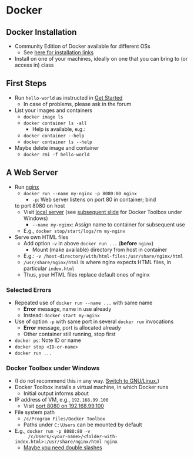 # Local IspellDict: en
#+STARTUP: showeverything

# Copyright (C) 2019 Jens Lechtenbörger
# SPDX-License-Identifier: CC-BY-SA-4.0

#+KEYWORDS: web server, nginx,

* Docker
** Docker Installation
   - Community Edition of Docker available for different OSs
     - See [[https://docs.docker.com/install/][here for installation links]]
   - Install on one of your machines, ideally on one that you can bring
     to (or access in) class

** First Steps
   :PROPERTIES:
   :CUSTOM_ID: docker-first-steps
   :END:
   - Run ~hello-world~ as instructed in
     [[https://docs.docker.com/get-started/][Get Started]]
     - In case of problems, please ask in the forum
   - List your images and containers
     - ~docker image ls~
     - ~docker container ls -all~
       - Help is available, e.g.:
	 - ~docker container --help~
	 - ~docker container ls --help~
   - Maybe delete image and container
     - ~docker rmi -f hello-world~

** A Web Server
   :PROPERTIES:
   :CUSTOM_ID: docker-nginx
   :END:
   - Run [[https://en.wikipedia.org/wiki/Nginx][nginx]]
     - ~docker run --name my-nginx -p 8080:80 nginx~
       - ~-p~: Web server listens on port 80 in container; bind
	 to port 8080 on host
	 - Visit [[http://localhost:8080][local server]]
           (see [[#docker-toolbox][subsequent slide]] for Docker Toolbox
           under Windows)
       - ~--name my-nginx~: Assign name to container for subsequent use
	 - E.g., ~docker stop/start/logs/rm my-nginx~
   - Serve own HTML files
     - Add option ~-v~ in above ~docker run ...~ (*before* ~nginx~)
       - Mount (make available) directory from host in container
	 - E.g.: ~-v /host-directory/with/html-files:/usr/share/nginx/html~
	 - ~/usr/share/nginx/html~ is where nginx expects HTML files,
           in particular ~index.html~
	 - Thus, your HTML files replace default ones of nginx

*** Selected Errors
    - Repeated use of ~docker run --name ...~ with same name
      - *Error* message, name in use already
      - Instead: ~docker start my-nginx~
    - Use of option ~-p~ with same port in several ~docker run~ invocations
      - *Error* message, port is allocated already
      - Other container still running, stop first
	- ~docker ps~: Note ID or name
	- ~docker stop <ID-or-name>~
	- ~docker run ...~

*** Docker Toolbox under Windows
    :PROPERTIES:
    :CUSTOM_ID: docker-toolbox
    :END:
    - (I do not recommend this in any way.
      [[https://www.getgnulinux.org/en/switch_to_linux/][Switch to GNU/Linux.]])
    - Docker Toolbox installs a virtual machine, in which Docker runs
      - Initial output informs about
	- IP address of VM, e.g., ~192.168.99.100~
	  - Visit [[http://192.168.99.100:8080][port 8080 on 192.168.99.100]]
	- File system path
	  - ~/c/Program Files/Docker Toolbox~
      - Paths under ~C:\Users~ can be mounted by default
	- E.g., ~docker run -p 8080:80 -v
          /c/Users/<your-name>/<folder-with-index.html>:/usr/share/nginx/html nginx~
	  - [[https://stackoverflow.com/questions/33312662/docker-toolbox-mount-file-on-windows][Maybe you need double slashes]]
